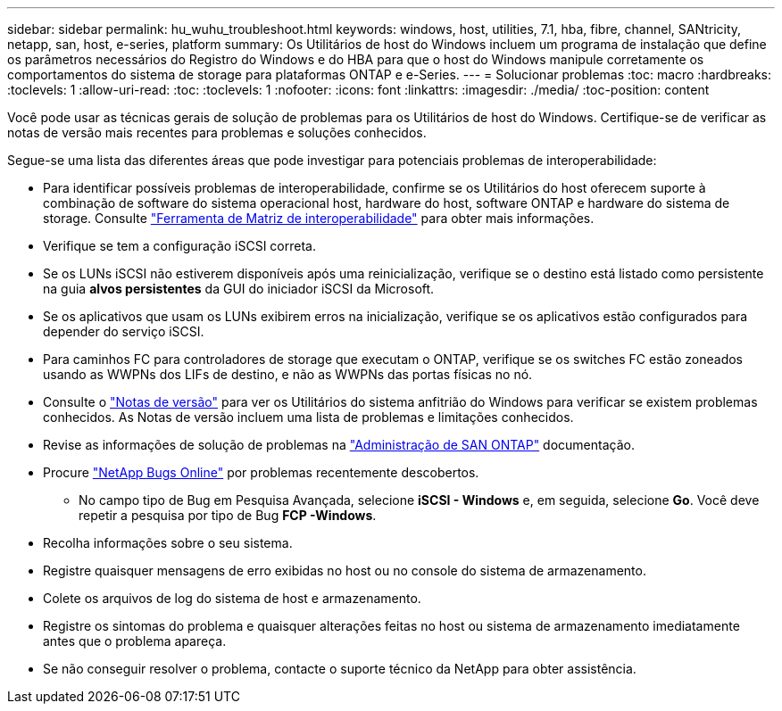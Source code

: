 ---
sidebar: sidebar 
permalink: hu_wuhu_troubleshoot.html 
keywords: windows, host, utilities, 7.1, hba, fibre, channel, SANtricity, netapp, san, host, e-series, platform 
summary: Os Utilitários de host do Windows incluem um programa de instalação que define os parâmetros necessários do Registro do Windows e do HBA para que o host do Windows manipule corretamente os comportamentos do sistema de storage para plataformas ONTAP e e-Series. 
---
= Solucionar problemas
:toc: macro
:hardbreaks:
:toclevels: 1
:allow-uri-read: 
:toc: 
:toclevels: 1
:nofooter: 
:icons: font
:linkattrs: 
:imagesdir: ./media/
:toc-position: content


[role="lead"]
Você pode usar as técnicas gerais de solução de problemas para os Utilitários de host do Windows. Certifique-se de verificar as notas de versão mais recentes para problemas e soluções conhecidos.

Segue-se uma lista das diferentes áreas que pode investigar para potenciais problemas de interoperabilidade:

* Para identificar possíveis problemas de interoperabilidade, confirme se os Utilitários do host oferecem suporte à combinação de software do sistema operacional host, hardware do host, software ONTAP e hardware do sistema de storage. Consulte http://mysupport.netapp.com/matrix["Ferramenta de Matriz de interoperabilidade"^] para obter mais informações.
* Verifique se tem a configuração iSCSI correta.
* Se os LUNs iSCSI não estiverem disponíveis após uma reinicialização, verifique se o destino está listado como persistente na guia *alvos persistentes* da GUI do iniciador iSCSI da Microsoft.
* Se os aplicativos que usam os LUNs exibirem erros na inicialização, verifique se os aplicativos estão configurados para depender do serviço iSCSI.
* Para caminhos FC para controladores de storage que executam o ONTAP, verifique se os switches FC estão zoneados usando as WWPNs dos LIFs de destino, e não as WWPNs das portas físicas no nó.
* Consulte o link:hu_wuhu_71_rn.html["Notas de versão"] para ver os Utilitários do sistema anfitrião do Windows para verificar se existem problemas conhecidos. As Notas de versão incluem uma lista de problemas e limitações conhecidos.
* Revise as informações de solução de problemas na https://docs.netapp.com/us-en/ontap/san-admin/index.html["Administração de SAN ONTAP"^] documentação.
* Procure https://mysupport.netapp.com/site/bugs-online/product["NetApp Bugs Online"^] por problemas recentemente descobertos.
+
** No campo tipo de Bug em Pesquisa Avançada, selecione *iSCSI - Windows* e, em seguida, selecione *Go*. Você deve repetir a pesquisa por tipo de Bug *FCP -Windows*.


* Recolha informações sobre o seu sistema.
* Registre quaisquer mensagens de erro exibidas no host ou no console do sistema de armazenamento.
* Colete os arquivos de log do sistema de host e armazenamento.
* Registre os sintomas do problema e quaisquer alterações feitas no host ou sistema de armazenamento imediatamente antes que o problema apareça.
* Se não conseguir resolver o problema, contacte o suporte técnico da NetApp para obter assistência.

